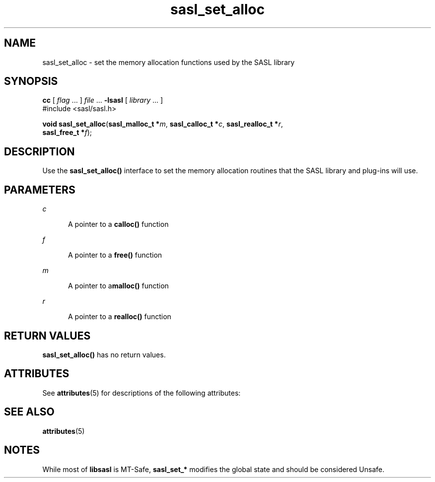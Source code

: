 '\" te
.\" Copyright (C) 1998-2003, Carnegie Mellon Univeristy.  All Rights Reserved.
.\" Portions Copyright (C) 2003, Sun Microsystems, Inc. All Rights Reserved
.TH sasl_set_alloc 3SASL "22 Oct 2003" "SunOS 5.12" "Simple Authentication Security Layer Library Functions"
.SH NAME
sasl_set_alloc \- set the memory allocation functions used by the SASL library
.SH SYNOPSIS
.LP
.nf
\fBcc\fR [ \fIflag\fR ... ] \fIfile\fR ... \fB-lsasl\fR   [ \fIlibrary\fR ... ]
#include <sasl/sasl.h>

\fBvoid\fR \fBsasl_set_alloc\fR(\fBsasl_malloc_t *\fR\fIm\fR, \fBsasl_calloc_t *\fR\fIc\fR, \fBsasl_realloc_t *\fR\fIr\fR,
     \fBsasl_free_t *\fR\fIf\fR);
.fi

.SH DESCRIPTION
.sp
.LP
Use the \fBsasl_set_alloc()\fR interface to set the memory allocation routines that the SASL library and plug-ins will use.
.SH PARAMETERS
.sp
.ne 2
.mk
.na
\fB\fIc\fR\fR
.ad
.RS 5n
.rt  
A pointer to a \fBcalloc()\fR function
.RE

.sp
.ne 2
.mk
.na
\fB\fIf\fR\fR
.ad
.RS 5n
.rt  
A pointer to a \fBfree()\fR function
.RE

.sp
.ne 2
.mk
.na
\fB\fIm\fR\fR
.ad
.RS 5n
.rt  
A pointer to a\fBmalloc()\fR function
.RE

.sp
.ne 2
.mk
.na
\fB\fIr\fR\fR
.ad
.RS 5n
.rt  
A pointer to a \fBrealloc()\fR function
.RE

.SH RETURN VALUES
.sp
.LP
\fBsasl_set_alloc()\fR has no return values.
.SH ATTRIBUTES
.sp
.LP
See \fBattributes\fR(5) for descriptions of the following attributes:
.sp

.sp
.TS
tab() box;
cw(2.75i) |cw(2.75i) 
lw(2.75i) |lw(2.75i) 
.
ATTRIBUTE TYPEATTRIBUTE VALUE
_
Availabilitysystem/library/security/libsasl
_
Interface StabilityObsolete
_
MT-LevelUnsafe
.TE

.SH SEE ALSO
.sp
.LP
\fBattributes\fR(5)
.SH NOTES
.sp
.LP
While most of \fBlibsasl\fR is MT-Safe, \fBsasl_set_*\fR modifies the global state and should be considered Unsafe.
